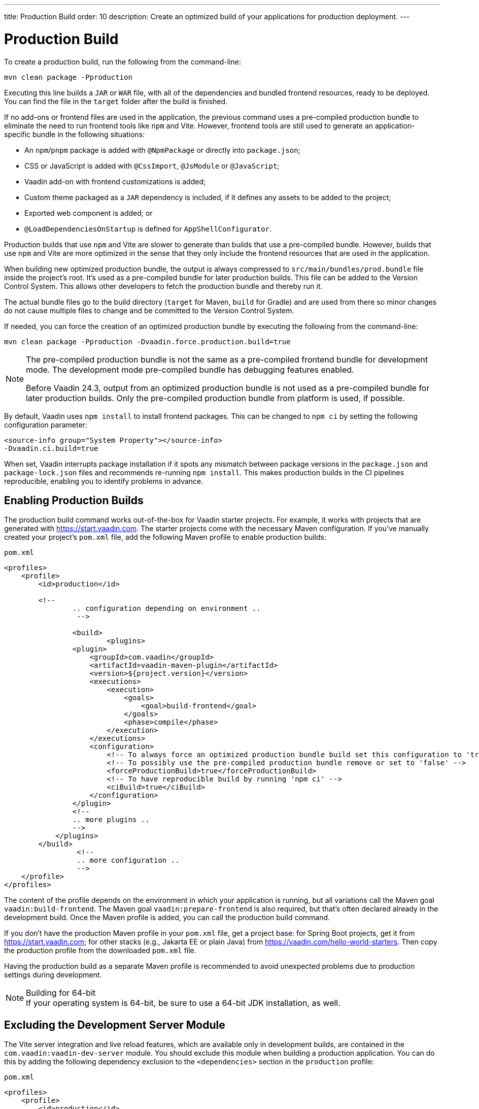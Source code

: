 ---
title: Production Build
order: 10
description: Create an optimized build of your applications for production deployment.
---


= Production Build

To create a production build, run the following from the command-line:

[source,terminal]
----
mvn clean package -Pproduction
----

Executing this line builds a `JAR` or `WAR` file, with all of the dependencies and bundled frontend resources, ready to be deployed. You can find the file in the `target` folder after the build is finished. 

If no add-ons or frontend files are used in the application, the previous command uses a pre-compiled production bundle to eliminate the need to run frontend tools like `npm` and Vite. However, frontend tools are still used to generate an application-specific bundle in the following situations:

- An `npm`/`pnpm` package is added with `@NpmPackage` or directly into [filename]`package.json`;
- CSS or JavaScript is added with `@CssImport`, `@JsModule` or `@JavaScript`;
- Vaadin add-on with frontend customizations is added;
- Custom theme packaged as a `JAR` dependency is included, if it defines any assets to be added to the project;
- Exported web component is added; or
- `@LoadDependenciesOnStartup` is defined for `AppShellConfigurator`.

Production builds that use `npm` and Vite are slower to generate than builds that use a pre-compiled bundle. However, builds that use `npm` and Vite are more optimized in the sense that they only include the frontend resources that are used in the application.

When building new optimized production bundle, the output is always compressed to `src/main/bundles/prod.bundle` file inside the project's root. It's used as a pre-compiled bundle for later production builds. This file can be added to the Version Control System. This allows other developers to fetch the production bundle and thereby run it.

The actual bundle files go to the build directory (`target` for Maven, `build` for Gradle) and are used from there so minor changes do not cause multiple files to change and be committed to the Version Control System.

If needed, you can force the creation of an optimized production bundle by executing the following from the command-line:

[source,terminal]
----
mvn clean package -Pproduction -Dvaadin.force.production.build=true
----

[NOTE]
====
The pre-compiled production bundle is not the same as a pre-compiled frontend bundle for development mode. The development mode pre-compiled bundle has debugging features enabled.

Before Vaadin 24.3, output from an optimized production bundle is not used as a pre-compiled bundle for later production builds. Only the pre-compiled production bundle from platform is used, if possible.
====

By default, Vaadin uses `npm install` to install frontend packages.
This can be changed to `npm ci` by setting the following configuration parameter:

[source,terminal]
----
<source-info group="System Property"></source-info>
-Dvaadin.ci.build=true
----

When set, Vaadin interrupts package installation if it spots any mismatch between package versions in the `package.json` and `package-lock.json` files and recommends re-running `npm install`.
This makes production builds in the CI pipelines reproducible, enabling you to identify problems in advance.

== Enabling Production Builds

The production build command works out-of-the-box for Vaadin starter projects. For example, it works with projects that are generated with https://start.vaadin.com. The starter projects come with the necessary Maven configuration. If you've manually created your project's [filename]`pom.xml` file, add the following Maven profile to enable production builds:

.`pom.xml`
[source,xml]
----
<profiles>
    <profile>
        <id>production</id>

        <!--
		.. configuration depending on environment ..
		 -->

		<build>
			<plugins>
                <plugin>
                    <groupId>com.vaadin</groupId>
                    <artifactId>vaadin-maven-plugin</artifactId>
                    <version>${project.version}</version>
                    <executions>
                        <execution>
                            <goals>
                                <goal>build-frontend</goal>
                            </goals>
                            <phase>compile</phase>
                        </execution>
                    </executions>
                    <configuration>
                        <!-- To always force an optimized production bundle build set this configuration to 'true' -->
                        <!-- To possibly use the pre-compiled production bundle remove or set to 'false' -->
                        <forceProductionBuild>true</forceProductionBuild>
                        <!-- To have reproducible build by running 'npm ci' -->
                        <ciBuild>true</ciBuild>
                    </configuration>
                </plugin>
                <!--
                .. more plugins ..
                -->
            </plugins>
        </build>
		 <!--
		 .. more configuration ..
		 -->
    </profile>
</profiles>
----

The content of the profile depends on the environment in which your application is running, but all variations call the Maven goal `vaadin:build-frontend`. The Maven goal `vaadin:prepare-frontend` is also required, but that's often declared already in the development build. Once the Maven profile is added, you can call the production build command.

If you don't have the production Maven profile in your [filename]`pom.xml` file, get a project base: for Spring Boot projects, get it from https://start.vaadin.com; for other stacks (e.g., Jakarta EE or plain Java) from https://vaadin.com/hello-world-starters. Then copy the production profile from the downloaded [filename]`pom.xml` file.

Having the production build as a separate Maven profile is recommended to avoid unexpected problems due to production settings during development.

.Building for 64-bit
[NOTE]
If your operating system is 64-bit, be sure to use a 64-bit JDK installation, as well.


== Excluding the Development Server Module

The Vite server integration and live reload features, which are available only in development builds, are contained in the `com.vaadin:vaadin-dev-server` module. You should exclude this module when building a production application. You can do this by adding the following dependency exclusion to the `<dependencies>` section in the `production` profile:

.`pom.xml`
[source,xml]
----
<profiles>
    <profile>
        <id>production</id>

        <!-- above production build configuration -->

        <dependencies>
            <dependency>
                <groupId>com.vaadin</groupId>
                <artifactId>vaadin</artifactId>
                <exclusions>
                    <exclusion>
                        <groupId>com.vaadin</groupId>
                        <artifactId>vaadin-dev</artifactId>
                    </exclusion>
                </exclusions>
            </dependency>
        </dependencies>
    </profile>
</profiles>
----

This results in less code and fewer dependency libraries being bundled in the production application.


== Transpilation & Bundling

Transpilation in Vaadin means converting all TypeScript files to JavaScript (ES2021) supported by modern browsers.

During the build, minimization is done to make the files smaller. When minifying code, it's often obfuscated, which makes it harder to read. Hence, this isn't done for development builds.

Bundling is an optimization where multiple files are merged into a single collection, so that the browser doesn't need to request so many files from the server. This makes the application load faster.


== Plugin Goals & Goal Parameters

pass:[<!-- vale Vaadin.HeadingCase = NO -->]

=== prepare-frontend

This goal validates whether the `node` and `npm` tools are installed and aren't too old (i.e., not earlier than `node` version `16.14`, and not older than `npm` version `8.3`). It installs them in the `.vaadin` folder in the user's home directory if they're missing. If they're already installed globally, but too old, an error message is generated suggesting that you install newer versions. 

`Node.js` is needed to run `npm` to install frontend dependencies and Vite, which bundles the frontend files served to the client.

Additionally, this goal reviews all resources used by the application and copies them into the `node_modules` folder, so they're available when `vite` builds the frontend. It also creates or updates the [filename]`package.json`, [filename]`vite.config.ts` and [filename]`vite.generated.ts` files.

This plugin has several goal parameters:

`includes` (default: `&#42;&#42;/&#42;.js,&#42;&#42;/&#42;.css`)::
Comma-separated wildcards for files and directories that should be copied. The default is only `.js` and `.css` files.

`npmFolder` (default: `${project.basedir}`)::
The folder where the [filename]`package.json` file is located. The default is the project root folder.

`generatedFolder` (default: `${project.build.directory}/frontend/`)::
The folder where Flow puts generated files that are used by Vite.

`require.home.node` (default: `false`)::
If set to `true`, always prefer `Node.js` is automatically downloaded and installed into the `.vaadin` sub-directory, in the user's home directory.


=== build-frontend

This goal builds the frontend bundle. This is a complex process involving several steps:

- Update [filename]`package.json` with all the `@NpmPackage` annotation values found in the classpath and install these dependencies.
- Update the JavaScript files containing code for importing everything used in the application. These files are generated in the `target/frontend` folder, and are used as the entry point of the application.
- Create [filename]`vite.config.ts` if not found, or update it if some project parameters have changed.
- Generate JavaScript bundles and chunks and compile TypeScript to JavaScript using `vite` server. The target folder for `WAR` packaging is `target/${artifactId}-${version}/build`. For `JAR` packaging, it's `target/classes/META-INF/resources/build`.

This plugin has several goal parameters:

`npmFolder` (default: `${project.basedir}`)::
The folder where the [filename]`package.json` file is located. The default is the project root folder.

`generatedFolder` (default: `${project.build.directory}/frontend/`)::
The folder where Flow puts generated files used by Vite.

`frontendDirectory` (default: `${project.basedir}/frontend`)::
The directory with the project's frontend source files.

`generateBundle` (default: `true`)::
Whether to generate a bundle from the project frontend sources.

`runNpmInstall` (default: `true`)::
Whether to run `pnpm install` (or `npm install`, depending on *pnpmEnable* parameter value) after updating dependencies.

`generateEmbeddableWebComponents` (default: `true`)::
Whether to generate embedded web components from [classname]`WebComponentExporter` inheritors.

`optimizeBundle` (default: `true`)::
Whether to include only frontend resources used from application entry points (the default) or to include all resources found on the classpath. This should normally be left to the default, but a value of `false` can be useful for faster production builds or debugging discrepancies between development and production builds.

`pnpmEnable` (default: `false`)::
Whether to use the `pnpm` or `npm` tool to handle frontend resources. The default is `npm`.

`useGlobalPnpm` (default: `false`)::
Whether to use a globally installed `pnpm` tool instead of the default supported version of `pnpm`.

`forceProductionBuild` (default: `false`)::
Whether to generate a production bundle even if an existing pre-generated bundle could be used.


=== clean-frontend

This goal removes files that may cause inconsistencies when changing versions. It's suggested not to add the goal as a default to [filename]`pom.xml` and instead use it with `mvn vaadin:clean-frontend` when necessary.

Executing the `clean-frontend` goal removes the package lock file, the generated frontend folder (by default `frontend/generated`), and the `node_modules` folder, which might need to be deleted manually.

This goal also cleans all dependencies that are framework-managed, and any dependencies that target the build folder from the [filename]`package.json` file.

The `clean-frontend` goal supports the same parameters as `prepare-frontend`.


=== dance

This goal is synonymous with the `clean-frontend` goal.



== Bundle Component Loading Optimizations

=== Lazy Loading (On Demand)

A production build scans for `Routes` and lazy loads the components used in the routes when navigated. By default, only the routes `""` and `"login"` are eager loaded and other route components become lazy loaded.

With the pre-compiled production bundle, all components are eager loaded apart from the heavy components `Map`, `Charts`, `Spreadsheet` and `RichTextEditor`.

.Loading Components
[NOTE]
Any components that are loaded using reflection should be named on the `Route` class using `@Uses` so that they're collected.

.Uses Example
[source,java]
----
@Route("my-view")
@Uses(Button.class)
public class MyView extends Div {
    public MyView() {
        try {
            Class<? extends Button> buttonClass = Class.forName(
                    "com.vaadin.flow.component.button.Button");
            Button button = buttonClass.getDeclaredConstructor().newInstance();
            add(button);
        } catch (ClassNotFoundException e) {
            // handle exception
        }
    }
}
----

pass:[<!-- vale Vaadin.HeadingCase = YES -->]


=== Eager Loading

To configure which views should be eager loaded, use the annotation `@LoadDependenciesOnStartup` on the `AppShellConfiguration` class. Only defining `LoadDependenciesOnStartup` makes all routes eager loaded.

[source,java]
----
@LoadDependenciesOnStartup
public class Configuration implements AppShellConfigurator {
}
----

To configure specific routes to be eager loaded, add the route class to the value array like this:

[source,java]
----
@LoadDependenciesOnStartup({GeneralInfo.class, DataSearch.class})
public class Configuration implements AppShellConfigurator {
}
----

This makes components, scripts, and CSS used in `GeneralInfo` and `DataSearch` load immediately on bootstrap and any other components used in other views as they're needed.


[discussion-id]`B88A9480-7687-4B97-B202-E39731DDF164`
